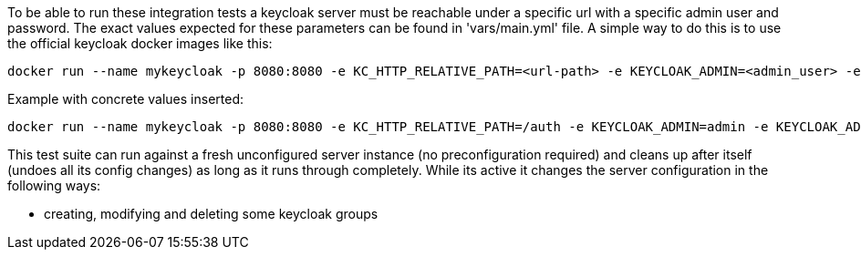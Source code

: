 // Copyright (c) Ansible Project
// GNU General Public License v3.0+ (see LICENSES/GPL-3.0-or-later.txt or https://www.gnu.org/licenses/gpl-3.0.txt)
// SPDX-License-Identifier: GPL-3.0-or-later

To be able to run these integration tests a keycloak server must be
reachable under a specific url with a specific admin user and password.
The exact values expected for these parameters can be found in
'vars/main.yml' file. A simple way to do this is to use the official
keycloak docker images like this:

----
docker run --name mykeycloak -p 8080:8080 -e KC_HTTP_RELATIVE_PATH=<url-path> -e KEYCLOAK_ADMIN=<admin_user> -e KEYCLOAK_ADMIN_PASSWORD=<admin_password> quay.io/keycloak/keycloak:20.0.2 start-dev
----

Example with concrete values inserted:

----
docker run --name mykeycloak -p 8080:8080 -e KC_HTTP_RELATIVE_PATH=/auth -e KEYCLOAK_ADMIN=admin -e KEYCLOAK_ADMIN_PASSWORD=password quay.io/keycloak/keycloak:20.0.2 start-dev
----

This test suite can run against a fresh unconfigured server instance
(no preconfiguration required) and cleans up after itself (undoes all
its config changes) as long as it runs through completely. While its active
it changes the server configuration in the following ways:

  * creating, modifying and deleting some keycloak groups


